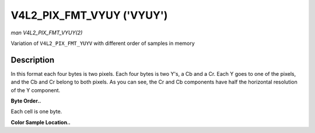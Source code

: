 .. -*- coding: utf-8; mode: rst -*-

.. _V4L2-PIX-FMT-VYUY:

**************************
V4L2_PIX_FMT_VYUY ('VYUY')
**************************

*man V4L2_PIX_FMT_VYUY(2)*

Variation of ``V4L2_PIX_FMT_YUYV`` with different order of samples in
memory


Description
===========

In this format each four bytes is two pixels. Each four bytes is two
Y's, a Cb and a Cr. Each Y goes to one of the pixels, and the Cb and Cr
belong to both pixels. As you can see, the Cr and Cb components have
half the horizontal resolution of the Y component.

**Byte Order..**

Each cell is one byte.



.. flat-table::
    :header-rows:  0
    :stub-columns: 0
    :widths:       2 1 1 1 1 1 1 1 1


    -  .. row 1

       -  start + 0:

       -  Cr\ :sub:`00`

       -  Y'\ :sub:`00`

       -  Cb\ :sub:`00`

       -  Y'\ :sub:`01`

       -  Cr\ :sub:`01`

       -  Y'\ :sub:`02`

       -  Cb\ :sub:`01`

       -  Y'\ :sub:`03`

    -  .. row 2

       -  start + 8:

       -  Cr\ :sub:`10`

       -  Y'\ :sub:`10`

       -  Cb\ :sub:`10`

       -  Y'\ :sub:`11`

       -  Cr\ :sub:`11`

       -  Y'\ :sub:`12`

       -  Cb\ :sub:`11`

       -  Y'\ :sub:`13`

    -  .. row 3

       -  start + 16:

       -  Cr\ :sub:`20`

       -  Y'\ :sub:`20`

       -  Cb\ :sub:`20`

       -  Y'\ :sub:`21`

       -  Cr\ :sub:`21`

       -  Y'\ :sub:`22`

       -  Cb\ :sub:`21`

       -  Y'\ :sub:`23`

    -  .. row 4

       -  start + 24:

       -  Cr\ :sub:`30`

       -  Y'\ :sub:`30`

       -  Cb\ :sub:`30`

       -  Y'\ :sub:`31`

       -  Cr\ :sub:`31`

       -  Y'\ :sub:`32`

       -  Cb\ :sub:`31`

       -  Y'\ :sub:`33`


**Color Sample Location..**



.. flat-table::
    :header-rows:  0
    :stub-columns: 0


    -  .. row 1

       -  
       -  0

       -  
       -  1

       -  
       -  2

       -  
       -  3

    -  .. row 2

       -  0

       -  Y

       -  C

       -  Y

       -  
       -  Y

       -  C

       -  Y

    -  .. row 3

       -  1

       -  Y

       -  C

       -  Y

       -  
       -  Y

       -  C

       -  Y

    -  .. row 4

       -  2

       -  Y

       -  C

       -  Y

       -  
       -  Y

       -  C

       -  Y

    -  .. row 5

       -  3

       -  Y

       -  C

       -  Y

       -  
       -  Y

       -  C

       -  Y




.. ------------------------------------------------------------------------------
.. This file was automatically converted from DocBook-XML with the dbxml
.. library (https://github.com/return42/sphkerneldoc). The origin XML comes
.. from the linux kernel, refer to:
..
.. * https://github.com/torvalds/linux/tree/master/Documentation/DocBook
.. ------------------------------------------------------------------------------
